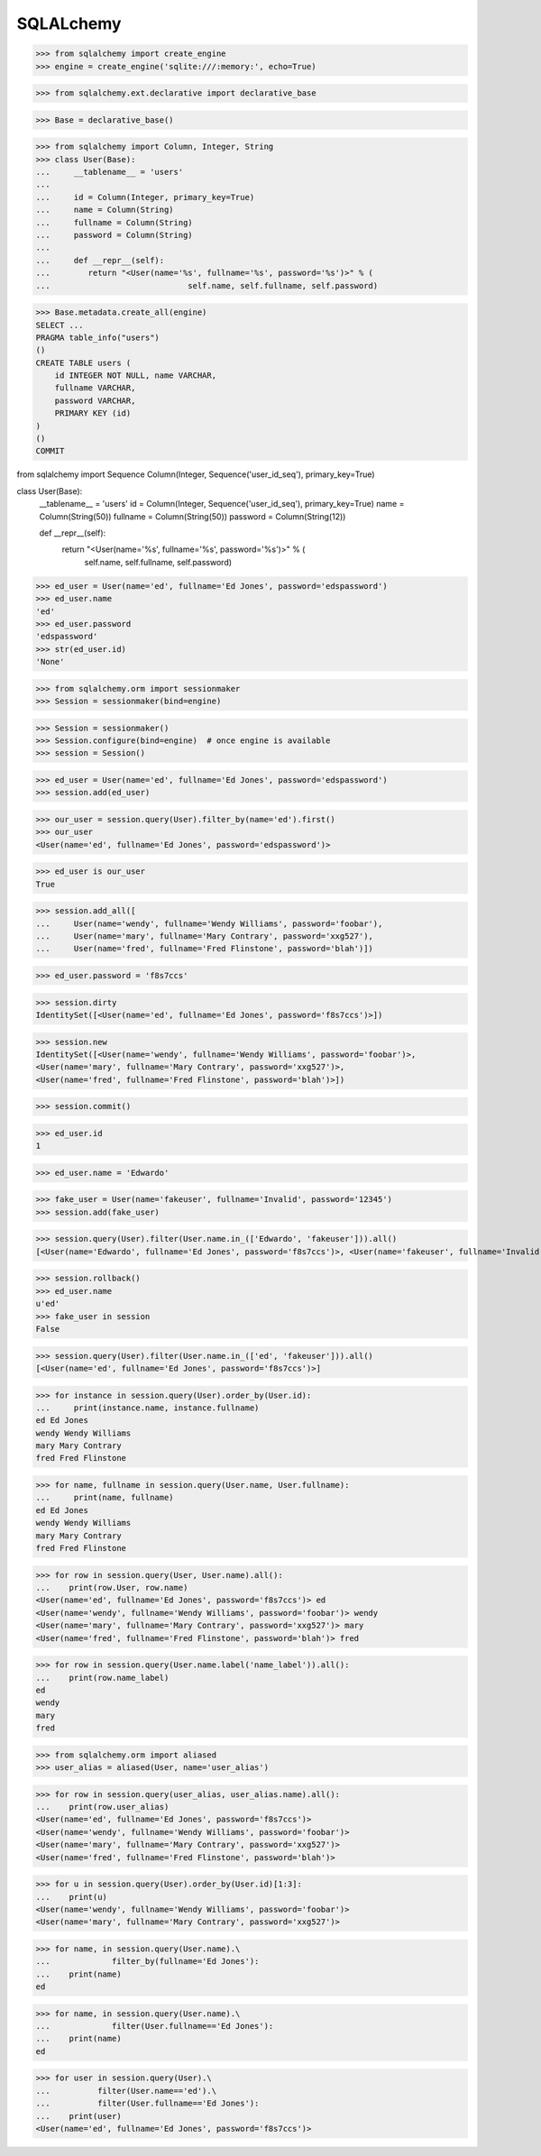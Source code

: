 ******************************************************************************************
SQLALchemy
******************************************************************************************



>>> from sqlalchemy import create_engine
>>> engine = create_engine('sqlite:///:memory:', echo=True)

>>> from sqlalchemy.ext.declarative import declarative_base

>>> Base = declarative_base()


>>> from sqlalchemy import Column, Integer, String
>>> class User(Base):
...     __tablename__ = 'users'
...
...     id = Column(Integer, primary_key=True)
...     name = Column(String)
...     fullname = Column(String)
...     password = Column(String)
...
...     def __repr__(self):
...        return "<User(name='%s', fullname='%s', password='%s')>" % (
...                             self.name, self.fullname, self.password)


>>> Base.metadata.create_all(engine)
SELECT ...
PRAGMA table_info("users")
()
CREATE TABLE users (
    id INTEGER NOT NULL, name VARCHAR,
    fullname VARCHAR,
    password VARCHAR,
    PRIMARY KEY (id)
)
()
COMMIT


from sqlalchemy import Sequence
Column(Integer, Sequence('user_id_seq'), primary_key=True)


class User(Base):
    __tablename__ = 'users'
    id = Column(Integer, Sequence('user_id_seq'), primary_key=True)
    name = Column(String(50))
    fullname = Column(String(50))
    password = Column(String(12))

    def __repr__(self):
        return "<User(name='%s', fullname='%s', password='%s')>" % (
                                self.name, self.fullname, self.password)


>>> ed_user = User(name='ed', fullname='Ed Jones', password='edspassword')
>>> ed_user.name
'ed'
>>> ed_user.password
'edspassword'
>>> str(ed_user.id)
'None'


>>> from sqlalchemy.orm import sessionmaker
>>> Session = sessionmaker(bind=engine)


>>> Session = sessionmaker()
>>> Session.configure(bind=engine)  # once engine is available
>>> session = Session()

>>> ed_user = User(name='ed', fullname='Ed Jones', password='edspassword')
>>> session.add(ed_user)

>>> our_user = session.query(User).filter_by(name='ed').first() 
>>> our_user
<User(name='ed', fullname='Ed Jones', password='edspassword')>


>>> ed_user is our_user
True



>>> session.add_all([
...     User(name='wendy', fullname='Wendy Williams', password='foobar'),
...     User(name='mary', fullname='Mary Contrary', password='xxg527'),
...     User(name='fred', fullname='Fred Flinstone', password='blah')])



>>> ed_user.password = 'f8s7ccs'



>>> session.dirty
IdentitySet([<User(name='ed', fullname='Ed Jones', password='f8s7ccs')>])


>>> session.new  
IdentitySet([<User(name='wendy', fullname='Wendy Williams', password='foobar')>,
<User(name='mary', fullname='Mary Contrary', password='xxg527')>,
<User(name='fred', fullname='Fred Flinstone', password='blah')>])


>>> session.commit()



>>> ed_user.id 
1




>>> ed_user.name = 'Edwardo'


>>> fake_user = User(name='fakeuser', fullname='Invalid', password='12345')
>>> session.add(fake_user)

>>> session.query(User).filter(User.name.in_(['Edwardo', 'fakeuser'])).all()
[<User(name='Edwardo', fullname='Ed Jones', password='f8s7ccs')>, <User(name='fakeuser', fullname='Invalid', password='12345')>]



>>> session.rollback()
>>> ed_user.name
u'ed'
>>> fake_user in session
False


>>> session.query(User).filter(User.name.in_(['ed', 'fakeuser'])).all()
[<User(name='ed', fullname='Ed Jones', password='f8s7ccs')>]



>>> for instance in session.query(User).order_by(User.id):
...     print(instance.name, instance.fullname)
ed Ed Jones
wendy Wendy Williams
mary Mary Contrary
fred Fred Flinstone



>>> for name, fullname in session.query(User.name, User.fullname):
...     print(name, fullname)
ed Ed Jones
wendy Wendy Williams
mary Mary Contrary
fred Fred Flinstone



>>> for row in session.query(User, User.name).all():
...    print(row.User, row.name)
<User(name='ed', fullname='Ed Jones', password='f8s7ccs')> ed
<User(name='wendy', fullname='Wendy Williams', password='foobar')> wendy
<User(name='mary', fullname='Mary Contrary', password='xxg527')> mary
<User(name='fred', fullname='Fred Flinstone', password='blah')> fred




>>> for row in session.query(User.name.label('name_label')).all():
...    print(row.name_label)
ed
wendy
mary
fred


>>> from sqlalchemy.orm import aliased
>>> user_alias = aliased(User, name='user_alias')


>>> for row in session.query(user_alias, user_alias.name).all():
...    print(row.user_alias)
<User(name='ed', fullname='Ed Jones', password='f8s7ccs')>
<User(name='wendy', fullname='Wendy Williams', password='foobar')>
<User(name='mary', fullname='Mary Contrary', password='xxg527')>
<User(name='fred', fullname='Fred Flinstone', password='blah')>




>>> for u in session.query(User).order_by(User.id)[1:3]:
...    print(u)
<User(name='wendy', fullname='Wendy Williams', password='foobar')>
<User(name='mary', fullname='Mary Contrary', password='xxg527')>



>>> for name, in session.query(User.name).\
...             filter_by(fullname='Ed Jones'):
...    print(name)
ed


>>> for name, in session.query(User.name).\
...             filter(User.fullname=='Ed Jones'):
...    print(name)
ed


>>> for user in session.query(User).\
...          filter(User.name=='ed').\
...          filter(User.fullname=='Ed Jones'):
...    print(user)
<User(name='ed', fullname='Ed Jones', password='f8s7ccs')>



